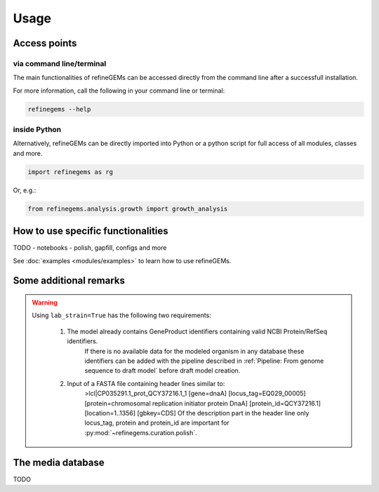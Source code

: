 Usage
======

Access points
-------------

via command line/terminal
^^^^^^^^^^^^^^^^^^^^^^^^^

The main functionalities of refineGEMs can be accessed directly from the command line after a successfull installation.

For more information, call the following in your command line or terminal:

.. code-block:: bash

  refinegems --help


inside Python
^^^^^^^^^^^^^

Alternatively, refineGEMs can be directly imported into Python or a python script for full access of all modules, classes and more.

.. code-block:: python 

  import refinegems as rg

Or, e.g.:

.. code-block:: python

  from refinegems.analysis.growth import growth_analysis
  

How to use specific functionalities
-----------------------------------

TODO
- notebooks
- polish, gapfill, configs and more

See :doc:`examples <modules/examples>` to learn how to use refineGEMs.

Some additional remarks
-----------------------

.. warning:: 
    Using ``lab_strain=True`` has the following two requirements:
        
      1. The model already contains GeneProduct identifiers containing valid NCBI Protein/RefSeq identifiers.
          If there is no available data for the modeled organism in any database these identifiers can be added with 
          the pipeline described in :ref:`Pipeline: From genome sequence to draft model` before draft model creation.  
      2. Input of a FASTA file containing header lines similar to:
          >lcl|CP035291.1_prot_QCY37216.1_1 [gene=dnaA] [locus_tag=EQ029_00005] [protein=chromosomal replication initiator protein DnaA] [protein_id=QCY37216.1] [location=1..1356] [gbkey=CDS]
          Of the description part in the header line only locus_tag, protein and protein_id are important for :py:mod:`~refinegems.curation.polish`.
    


The media database
------------------

TODO